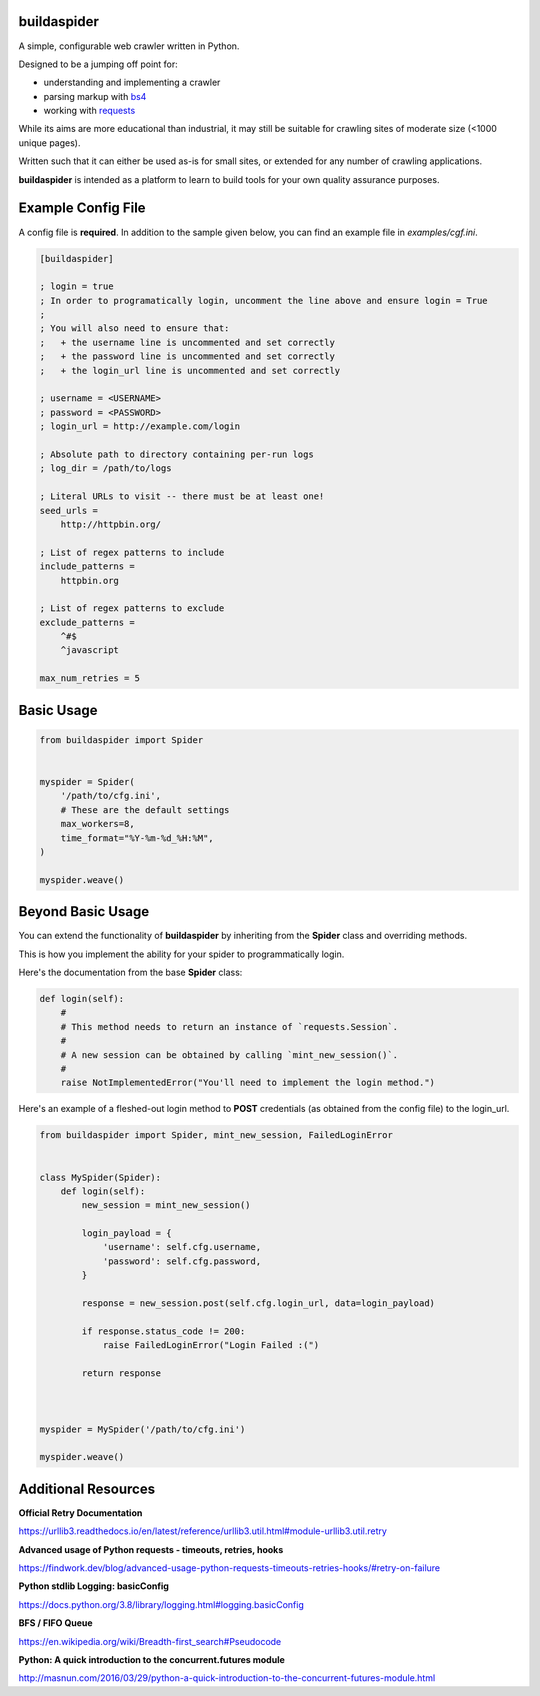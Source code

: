 ============
buildaspider
============


A simple, configurable web crawler written in Python.


Designed to be a jumping off point for:

+ understanding and implementing a crawler
+ parsing markup with `bs4 <https://www.crummy.com/software/BeautifulSoup/bs4/doc/BeautifulSoup>`_
+ working with `requests <https://requests.readthedocs.io/en/master/>`_


While its aims are more educational than industrial, it may still be suitable for crawling sites of moderate size (<1000 unique pages). 


Written such that it can either be used as-is for small sites, or extended for any number of crawling applications.


**buildaspider** is intended as a platform to learn to build tools for your own quality assurance purposes.


===================
Example Config File
===================


A config file is **required**. In addition to the sample given below, you can find an example file in `examples/cgf.ini`.


.. code-block::

    [buildaspider]

    ; login = true 
    ; In order to programatically login, uncomment the line above and ensure login = True
    ;
    ; You will also need to ensure that:
    ;   + the username line is uncommented and set correctly
    ;   + the password line is uncommented and set correctly
    ;   + the login_url line is uncommented and set correctly

    ; username = <USERNAME>
    ; password = <PASSWORD>
    ; login_url = http://example.com/login

    ; Absolute path to directory containing per-run logs
    ; log_dir = /path/to/logs

    ; Literal URLs to visit -- there must be at least one!
    seed_urls = 
        http://httpbin.org/

    ; List of regex patterns to include
    include_patterns =	
        httpbin.org

    ; List of regex patterns to exclude
    exclude_patterns =
        ^#$
        ^javascript

    max_num_retries = 5



===========
Basic Usage
===========



.. code-block:: python

    from buildaspider import Spider


    myspider = Spider(
        '/path/to/cfg.ini',
        # These are the default settings
        max_workers=8,
        time_format="%Y-%m-%d_%H:%M",
    )

    myspider.weave()


==================
Beyond Basic Usage
==================


You can extend the functionality of **buildaspider** by inheriting from the **Spider** class and overriding methods. 


This is how you implement the ability for your spider to programmatically login.


Here's the documentation from the base **Spider** class:


.. code-block:: python

    
    def login(self):
        #
        # This method needs to return an instance of `requests.Session`.
        #
        # A new session can be obtained by calling `mint_new_session()`.
        #
        raise NotImplementedError("You'll need to implement the login method.")



Here's an example of a fleshed-out login method to **POST** credentials (as obtained from the config file) to the login_url.



.. code-block:: python

    from buildaspider import Spider, mint_new_session, FailedLoginError


    class MySpider(Spider):
        def login(self):
            new_session = mint_new_session()

            login_payload = {
                'username': self.cfg.username,
                'password': self.cfg.password,
            }

            response = new_session.post(self.cfg.login_url, data=login_payload)
            
            if response.status_code != 200:
                raise FailedLoginError("Login Failed :(")

            return response
        


    myspider = MySpider('/path/to/cfg.ini')

    myspider.weave()


====================
Additional Resources
====================


**Official Retry Documentation**

https://urllib3.readthedocs.io/en/latest/reference/urllib3.util.html#module-urllib3.util.retry


**Advanced usage of Python requests - timeouts, retries, hooks**

https://findwork.dev/blog/advanced-usage-python-requests-timeouts-retries-hooks/#retry-on-failure


**Python stdlib Logging: basicConfig**

https://docs.python.org/3.8/library/logging.html#logging.basicConfig


**BFS / FIFO Queue**

https://en.wikipedia.org/wiki/Breadth-first_search#Pseudocode


**Python: A quick introduction to the concurrent.futures module**

http://masnun.com/2016/03/29/python-a-quick-introduction-to-the-concurrent-futures-module.html
